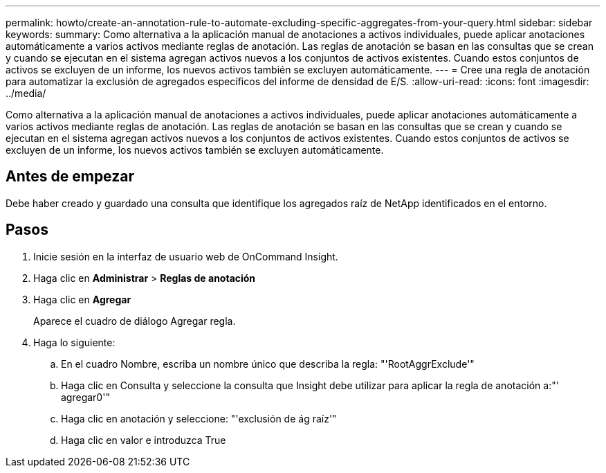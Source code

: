 ---
permalink: howto/create-an-annotation-rule-to-automate-excluding-specific-aggregates-from-your-query.html 
sidebar: sidebar 
keywords:  
summary: Como alternativa a la aplicación manual de anotaciones a activos individuales, puede aplicar anotaciones automáticamente a varios activos mediante reglas de anotación. Las reglas de anotación se basan en las consultas que se crean y cuando se ejecutan en el sistema agregan activos nuevos a los conjuntos de activos existentes. Cuando estos conjuntos de activos se excluyen de un informe, los nuevos activos también se excluyen automáticamente. 
---
= Cree una regla de anotación para automatizar la exclusión de agregados específicos del informe de densidad de E/S.
:allow-uri-read: 
:icons: font
:imagesdir: ../media/


[role="lead"]
Como alternativa a la aplicación manual de anotaciones a activos individuales, puede aplicar anotaciones automáticamente a varios activos mediante reglas de anotación. Las reglas de anotación se basan en las consultas que se crean y cuando se ejecutan en el sistema agregan activos nuevos a los conjuntos de activos existentes. Cuando estos conjuntos de activos se excluyen de un informe, los nuevos activos también se excluyen automáticamente.



== Antes de empezar

Debe haber creado y guardado una consulta que identifique los agregados raíz de NetApp identificados en el entorno.



== Pasos

. Inicie sesión en la interfaz de usuario web de OnCommand Insight.
. Haga clic en *Administrar* > *Reglas de anotación*
. Haga clic en *Agregar*
+
Aparece el cuadro de diálogo Agregar regla.

. Haga lo siguiente:
+
.. En el cuadro Nombre, escriba un nombre único que describa la regla: "'RootAggrExclude'"
.. Haga clic en Consulta y seleccione la consulta que Insight debe utilizar para aplicar la regla de anotación a:"' agregar0'"
.. Haga clic en anotación y seleccione: "'exclusión de ág raíz'"
.. Haga clic en valor e introduzca True



